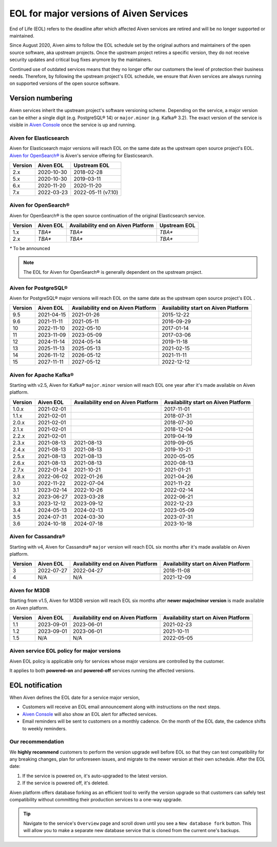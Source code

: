 EOL for major versions of Aiven Services
========================================

End of Life (EOL) refers to the deadline after which affected Aiven services are retired and will be no longer supported or maintained.

Since August 2020, Aiven aims to follow the EOL schedule set by the
original authors and maintainers of the open source software, aka
upstream projects. Once the upstream project retires a specific version,
they do not receive security updates and critical bug fixes anymore by
the maintainers.

Continued use of outdated services means that they no longer offer our
customers the level of protection their business needs. Therefore, by
following the upstream project's EOL schedule, we ensure that Aiven
services are always running on supported versions of the open source
software.

**Version numbering**
~~~~~~~~~~~~~~~~~~~~~

Aiven services inherit the upstream project's software versioning
scheme. Depending on the service, a major version can be either a single
digit (e.g. PostgreSQL® 14) or ``major.minor`` (e.g. Kafka® 3.2). The
exact version of the service is visible in `Aiven Console <https://console.aiven.io/>`_ once the
service is up and running.

Aiven for Elasticsearch
-----------------------

Aiven for Elasticsearch major versions will reach EOL on the same date
as the upstream open source project's EOL.  `Aiven for OpenSearch® <https://docs.aiven.io/docs/products/opensearch.html>`_
is Aiven's service offering for Elasticsearch.

.. container:: intercom-interblocks-table-container


   +-------------+---------------+--------------------+
   | **Version** | **Aiven EOL** | **Upstream EOL**   |
   |             |               |                    |
   +-------------+---------------+--------------------+
   | 2.x         | 2020-10-30    | 2018-02-28         |
   +-------------+---------------+--------------------+
   | 5.x         | 2020-10-30    | 2019-03-11         |
   +-------------+---------------+--------------------+
   | 6.x         | 2020-11-20    | 2020-11-20         |
   +-------------+---------------+--------------------+
   | 7.x         | 2022-03-23    | 2022-05-11 (v7.10) |
   +-------------+---------------+--------------------+


Aiven for OpenSearch®
---------------------

Aiven for OpenSearch® is the open source continuation of the original Elasticsearch service.

.. container:: intercom-interblocks-table-container


   +-------------+------------------------+------------------+------------------+
   | **Version** | **Aiven EOL**          | **Availability   | **Upstream EOL** |
   |             |                        | end on Aiven     |                  |
   |             |                        | Platform**       |                  |
   +-------------+------------------------+------------------+------------------+
   | 1.x         | `TBA*`                 | `TBA*`           | `TBA*`           |
   +-------------+------------------------+------------------+------------------+
   | 2.x         | `TBA*`                 | `TBA*`           | `TBA*`           |
   +-------------+------------------------+------------------+------------------+
   
   `*` To be announced

.. note:: 
   The EOL for Aiven for OpenSearch® is generally dependent on the upstream project.


Aiven for PostgreSQL®
---------------------

Aiven for PostgreSQL® major versions will reach EOL on the same date as
the upstream open source project's EOL .

.. container:: intercom-interblocks-table-container

   +-------------+---------------+------------------+------------------+
   | **Version** | **Aiven EOL** | **Availability   | **Availability   |
   |             |               | end on Aiven     | start on Aiven   |
   |             |               | Platform**       | Platform**       |
   +-------------+---------------+------------------+------------------+
   | 9.5         | 2021-04-15    | 2021-01-26       | 2015-12-22       |
   +-------------+---------------+------------------+------------------+
   | 9.6         | 2021-11-11    | 2021-05-11       | 2016-09-29       |
   +-------------+---------------+------------------+------------------+
   | 10          | 2022-11-10    | 2022-05-10       | 2017-01-14       |
   +-------------+---------------+------------------+------------------+
   | 11          | 2023-11-09    | 2023-05-09       | 2017-03-06       |
   +-------------+---------------+------------------+------------------+
   | 12          | 2024-11-14    | 2024-05-14       | 2019-11-18       |
   +-------------+---------------+------------------+------------------+
   | 13          | 2025-11-13    | 2025-05-13       | 2021-02-15       |
   +-------------+---------------+------------------+------------------+
   | 14          | 2026-11-12    | 2026-05-12       | 2021-11-11       |
   +-------------+---------------+------------------+------------------+
   | 15          | 2027-11-11    | 2027-05-12       | 2022-12-12       |
   +-------------+---------------+------------------+------------------+

.. _aiven-for-kafka:

Aiven for Apache Kafka®
-----------------------

Starting with v2.5, Aiven for Kafka® ``major.minor`` version will reach
EOL one year after it's made available on Aiven platform.

.. container:: intercom-interblocks-table-container

   +-------------+---------------+------------------+------------------+
   | **Version** | **Aiven EOL** | **Availability   | **Availability   |
   |             |               | end on Aiven     | start on Aiven   |
   |             |               | Platform**       | Platform**       |
   +-------------+---------------+------------------+------------------+
   | 1.0.x       | 2021-02-01    |                  | 2017-11-01       |
   +-------------+---------------+------------------+------------------+
   | 1.1.x       | 2021-02-01    |                  | 2018-07-31       |
   +-------------+---------------+------------------+------------------+
   | 2.0.x       | 2021-02-01    |                  | 2018-07-30       |
   +-------------+---------------+------------------+------------------+
   | 2.1.x       | 2021-02-01    |                  | 2018-12-04       |
   +-------------+---------------+------------------+------------------+
   | 2.2.x       | 2021-02-01    |                  | 2019-04-19       |
   +-------------+---------------+------------------+------------------+
   | 2.3.x       | 2021-08-13    | 2021-08-13       | 2019-09-05       |
   +-------------+---------------+------------------+------------------+
   | 2.4.x       | 2021-08-13    | 2021-08-13       | 2019-10-21       |
   +-------------+---------------+------------------+------------------+
   | 2.5.x       | 2021-08-13    | 2021-08-13       | 2020-05-05       |
   +-------------+---------------+------------------+------------------+
   | 2.6.x       | 2021-08-13    | 2021-08-13       | 2020-08-13       |
   +-------------+---------------+------------------+------------------+
   | 2.7.x       | 2022-01-24    | 2021-10-21       | 2021-01-21       |
   +-------------+---------------+------------------+------------------+
   | 2.8.x       | 2022-06-02    | 2022-01-26       | 2021-04-26       |
   +-------------+---------------+------------------+------------------+
   | 3.0         | 2022-11-22    | 2022-07-04       | 2021-11-22       |
   +-------------+---------------+------------------+------------------+
   | 3.1         | 2023-02-14    | 2022-10-26       | 2022-02-14       |
   +-------------+---------------+------------------+------------------+
   | 3.2         | 2023-06-27    | 2023-03-28       | 2022-06-21       |
   +-------------+---------------+------------------+------------------+
   | 3.3         | 2023-12-12    | 2023-09-12       | 2022-12-23       |
   +-------------+---------------+------------------+------------------+
   | 3.4         | 2024-05-13    | 2024-02-13       | 2023-05-09       |
   +-------------+---------------+------------------+------------------+
   | 3.5         | 2024-07-31    | 2024-03-30       | 2023-07-31       |
   +-------------+---------------+------------------+------------------+
   | 3.6         | 2024-10-18    | 2024-07-18       | 2023-10-18       |
   +-------------+---------------+------------------+------------------+


.. _h_0f2929c770:

Aiven for Cassandra®
--------------------

Starting with v4, Aiven for Cassandra® ``major`` version will reach EOL
six months after it's made available on Aiven platform.

.. container:: intercom-interblocks-table-container

   +-------------+---------------+------------------+------------------+
   | **Version** | **Aiven EOL** | **Availability   | **Availability   |
   |             |               | end on Aiven     | start on Aiven   |
   |             |               | Platform**       | Platform**       |
   +-------------+---------------+------------------+------------------+
   | 3           | 2022-07-27    | 2022-04-27       | 2018-11-08       |
   +-------------+---------------+------------------+------------------+
   | 4           | N/A           | N/A              | 2021-12-09       |
   +-------------+---------------+------------------+------------------+

Aiven for M3DB
--------------------

Starting from v1.5, Aiven for M3DB version will reach EOL six months after **newer major/minor version** is made available on Aiven platform.

.. container:: intercom-interblocks-table-container

   +-------------+---------------+------------------+------------------+
   | **Version** | **Aiven EOL** | **Availability   | **Availability   |
   |             |               | end on Aiven     | start on Aiven   |
   |             |               | Platform**       | Platform**       |
   +-------------+---------------+------------------+------------------+
   | 1.1         | 2023-09-01    | 2023-06-01       | 2021-02-23       |
   +-------------+---------------+------------------+------------------+
   | 1.2         | 2023-09-01    | 2023-06-01       | 2021-10-11       |
   +-------------+---------------+------------------+------------------+
   | 1.5         | N/A           | N/A              | 2022-05-05       |
   +-------------+---------------+------------------+------------------+

Aiven service EOL policy for major versions
-------------------------------------------

Aiven EOL policy is applicable only for services whose major versions
are controlled by the customer.

It applies to both **powered-on** and **powered-off** services running
the affected versions.

EOL notification
~~~~~~~~~~~~~~~~

When Aiven defines the EOL date for a service major version,

-  Customers will receive an EOL email announcement along with
   instructions on the next steps.

-  `Aiven Console <https://console.aiven.io/>`_ will also show an EOL alert for affected services.

-  Email reminders will be sent to customers on a monthly cadence. On
   the month of the EOL date, the cadence shifts to weekly reminders.

Our recommendation
------------------

We **highly recommend** customers to perform the version upgrade well
before EOL so that they can test compatibility for any breaking changes,
plan for unforeseen issues, and migrate to the newer version at their
own schedule. After the EOL date:

1. If the service is powered on, it's auto-upgraded to the latest version.
2. If the service is powered off, it's deleted.

Aiven platform offers database forking as an efficient tool to verify
the version upgrade so that customers can safely test compatibility
without committing their production services to a one-way upgrade.

.. Tip::
   Navigate to the service's ``Overview`` page and scroll down until
   you see a ``New database fork`` button. This will allow you to make a
   separate new database service that is cloned from the current one's
   backups.
